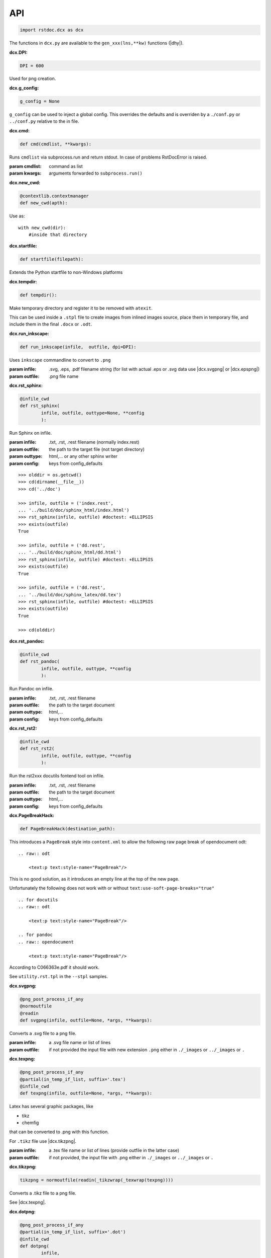 API
---

.. code-block:: py

   import rstdoc.dcx as dcx


The functions in ``dcx.py``
are available to the ``gen_xxx(lns,**kw)`` functions (|dhy|).


.. _`dcx.DPI`:

:dcx.DPI:

.. code-block:: py

   DPI = 600

Used for png creation.

.. _`dcx.g_config`:

:dcx.g_config:

.. code-block:: py

   g_config = None

``g_config`` can be used to inject a global config.
This overrides the defaults
and is overriden by a ``./conf.py`` or ``../conf.py`` relative to the in file.

.. _`dcx.cmd`:

:dcx.cmd:

.. code-block:: py

   def cmd(cmdlist, **kwargs):

Runs ``cmdlist`` via subprocess.run and return stdout.
In case of problems RstDocError is raised.

:param cmdlist: command as list
:param kwargs: arguments forwarded to ``subprocess.run()``


.. _`dcx.new_cwd`:

:dcx.new_cwd:

.. code-block:: py

   @contextlib.contextmanager
   def new_cwd(apth):

Use as::

    with new_cwd(dir):
        #inside that directory


.. _`dcx.startfile`:

:dcx.startfile:

.. code-block:: py

   def startfile(filepath):

Extends the Python startfile to non-Windows platforms


.. _`dcx.tempdir`:

:dcx.tempdir:

.. code-block:: py

   def tempdir():

Make temporary directory and register it to be removed with ``atexit``.

This can be used inside a ``.stpl`` file
to create images from inlined images source,
place them in temporary file,
and include them in the final ``.docx`` or ``.odt``.


.. _`dcx.run_inkscape`:

:dcx.run_inkscape:

.. code-block:: py

   def run_inkscape(infile,  outfile, dpi=DPI):

Uses ``inkscape`` commandline to convert to ``.png``

:param infile: .svg, .eps, .pdf filename string
  (for list with actual .eps or .svg data use |dcx.svgpng| or |dcx.epspng|)
:param outfile: .png file name


.. _`dcx.rst_sphinx`:

:dcx.rst_sphinx:

.. code-block:: py

   @infile_cwd
   def rst_sphinx(
           infile, outfile, outtype=None, **config
           ):

Run Sphinx on infile.

:param infile: .txt, .rst, .rest filename (normally index.rest)
:param outfile: the path to the target file (not target directory)
:param outtype: html,... or any other sphinx writer
:param config: keys from config_defaults

::

    >>> olddir = os.getcwd()
    >>> cd(dirname(__file__))
    >>> cd('../doc')

    >>> infile, outfile = ('index.rest',
    ... '../build/doc/sphinx_html/index.html')
    >>> rst_sphinx(infile, outfile) #doctest: +ELLIPSIS
    >>> exists(outfile)
    True

    >>> infile, outfile = ('dd.rest',
    ... '../build/doc/sphinx_html/dd.html')
    >>> rst_sphinx(infile, outfile) #doctest: +ELLIPSIS
    >>> exists(outfile)
    True

    >>> infile, outfile = ('dd.rest',
    ... '../build/doc/sphinx_latex/dd.tex')
    >>> rst_sphinx(infile, outfile) #doctest: +ELLIPSIS
    >>> exists(outfile)
    True

    >>> cd(olddir)


.. _`dcx.rst_pandoc`:

:dcx.rst_pandoc:

.. code-block:: py

   @infile_cwd
   def rst_pandoc(
           infile, outfile, outtype, **config
           ):

Run Pandoc on infile.

:param infile: .txt, .rst, .rest filename
:param outfile: the path to the target document
:param outtype: html,...
:param config: keys from config_defaults


.. _`dcx.rst_rst2`:

:dcx.rst_rst2:

.. code-block:: py

   @infile_cwd
   def rst_rst2(
           infile, outfile, outtype, **config
           ):

Run the rst2xxx docutils fontend tool on infile.

:param infile: .txt, .rst, .rest filename
:param outfile: the path to the target document
:param outtype: html,...
:param config: keys from config_defaults


.. _`dcx.PageBreakHack`:

:dcx.PageBreakHack:

.. code-block:: py

   def PageBreakHack(destination_path):

This introduces a ``PageBreak`` style into ``content.xml``
to allow the following raw page break of opendocument odt::

  .. raw:: odt

      <text:p text:style-name="PageBreak"/>

This is no good solution,
as it introduces an empty line at the top of the new page.

Unfortunately the following does not work
with or without ``text:use-soft-page-breaks="true"``

::

    .. for docutils
    .. raw:: odt

        <text:p text:style-name="PageBreak"/>

    .. for pandoc
    .. raw:: opendocument

        <text:p text:style-name="PageBreak"/>

According to C066363e.pdf it should work.

See ``utility.rst.tpl`` in the ``--stpl`` samples.


.. _`dcx.svgpng`:

:dcx.svgpng:

.. code-block:: py

   @png_post_process_if_any
   @normoutfile
   @readin
   def svgpng(infile, outfile=None, *args, **kwargs):

Converts a .svg file to a png file.

:param infile: a .svg file name or list of lines
:param outfile: if not provided the input file with new extension
  ``.png`` either in ``./_images`` or ``../_images`` or ``.``


.. _`dcx.texpng`:

:dcx.texpng:

.. code-block:: py

   @png_post_process_if_any
   @partial(in_temp_if_list, suffix='.tex')
   @infile_cwd
   def texpng(infile, outfile=None, *args, **kwargs):

Latex has several graphic packages, like

- tikz
- chemfig

that can be converted to .png with this function.

For ``.tikz`` file use |dcx.tikzpng|.

:param infile: a .tex file name or list of lines
    (provide outfile in the latter case)
:param outfile: if not provided, the input file with .png
    either in ``./_images`` or ``../_images`` or ``.``


.. _`dcx.tikzpng`:

:dcx.tikzpng:

.. code-block:: py

   tikzpng = normoutfile(readin(_tikzwrap(_texwrap(texpng))))

Converts a .tikz file to a png file.

See |dcx.texpng|.

.. _`dcx.dotpng`:

:dcx.dotpng:

.. code-block:: py

   @png_post_process_if_any
   @partial(in_temp_if_list, suffix='.dot')
   @infile_cwd
   def dotpng(
           infile,
           outfile=None,
           *args,
           **kwargs
           ):

Converts a .dot file to a png file.

:param infile: a .dot file name or list of lines
    (provide outfile in the latter case)
:param outfile: if not provided the input file with new extension
    ``.png`` either in ``./_images`` or ``../_images`` or ``./``


.. _`dcx.umlpng`:

:dcx.umlpng:

.. code-block:: py

   @png_post_process_if_any
   @partial(in_temp_if_list, suffix='.uml')
   @infile_cwd
   def umlpng(
           infile,
           outfile=None,
           *args,
           **kwargs
           ):

Converts a .uml file to a png file.

:param infile: a .uml file name or list of lines
    (provide outfile in the latter case)
:param outfile: if not provided the input file with new extension
    ``.png`` either in ``./_images`` or ``../_images`` or ``./``


.. _`dcx.epspng`:

:dcx.epspng:

.. code-block:: py

   @png_post_process_if_any
   @partial(in_temp_if_list, suffix='.eps')
   @infile_cwd
   def epspng(
           infile,
           outfile=None,
           *args,
           **kwargs):

Converts an .eps file to a png file using inkscape.

:param infile: a .eps file name or list of lines
    (provide outfile in the latter case)
:param outfile: if not provided the input file with new extension
    ``.png`` either in ``./_images`` or ``../_images`` or ``./``


.. _`dcx.pygpng`:

:dcx.pygpng:

.. code-block:: py

   @png_post_process_if_any
   @normoutfile
   @readin
   @infile_cwd
   def pygpng(
           infile, outfile=None, *args,
           **kwargs
           ):

Converts a .pyg file to a png file.

``.pyg`` contains python code that produces a graphic.
If the python code defines a ``save_to_png`` function, then that is used.
Else the following is tried

- ``pyx.canvas.canvas`` from the
  `pyx <http://pyx.sourceforge.net/manual/graphics.html>`__ library or
- ``svgwrite.drawing.Drawing`` from the
  `svgwrite <https://svgwrite.readthedocs.io>`__ library or
- ``cairocffi.Surface`` from `cairocffi \
  <https://cairocffi.readthedocs.io/en/stable/overview.html#basic-usage>`__
- ``pygal.Graph`` from
  `pygal <https://pygal.org>`__
- `matplotlib <https://matplotlib.org>`__.
  If ``matplotlib.pyplot.get_fignums()>1``
  the figures result ``<name><fignum>.png``

:param infile: a .pyg file name or list of lines
    (provide outfile in the latter case)
:param outfile: if not provided the input file with new extension
    ``.png`` either in ``./_images`` or ``../_images`` or ``./``


.. _`dcx.pygsvg`:

:dcx.pygsvg:

.. code-block:: py

   @readin
   @infile_cwd
   def pygsvg(infile, *args, **kwargs):

Converts a .pyg file or according python code to an svg string.

``.pyg`` contains python code that produces an SVG graphic.
Either there is a ``to_svg()`` function or
the following is tried

- ``io.BytesIO`` containing SVG, e.g via ``cairo.SVGSurface(ioobj,width,height)``
- ``io.StringIO`` containing SVG
- object with attribute ``_repr_svg_``
- ``svgwrite.drawing.Drawing`` from the
  `svgwrite <https://svgwrite.readthedocs.io>`__ library or
- ``cairocffi.SVGSurface`` from `cairocffi \
  <https://cairocffi.readthedocs.io/en/stable/overview.html#basic-usage>`__
- ``pygal.Graph`` from
  `pygal <https://pygal.org>`__
- `matplotlib <https://matplotlib.org>`__.

:param infile: a .pyg file name or list of lines


.. _`dcx.svgembed`:

:dcx.svgembed:

.. code-block:: py

   def svgembed(
           pyg_or_svg, outinfo, *args, **kwargs
           ):

If ``outinfo`` ends with ``html``, SVG is embedded.
Else the SVG is converted to a temporary image file
and included in the DOCX or ODT zip.


.. _`dcx.pngembed`:

:dcx.pngembed:

.. code-block:: py

   def pngembed(
           pyg_or_pngfile, outinfo, *args, **kwargs
           ):

If ``outinfo`` ends with ``html``, the PNG is embedded.
Else the PNG is included in the DOCX or ODT zip.


.. _`dcx.dostpl`:

:dcx.dostpl:

.. code-block:: py

   @infile_cwd
   def dostpl(
           infile,
           outfile=None,
           lookup=None,
           **kwargs
           ):

Expands an `.stpl <https://bottlepy.org/docs/dev/stpl.html>`__ file.

The whole ``rstdoc.dcx`` namespace is forwarded to the template code.

``.stpl`` provides full python power:

- e.g. one can create temporary images,
  which are then included in the final .docx of .odt
  See |dcx.tempdir|.

:param infile: a .stpl file name or list of lines
:param outfile: if not provided the expanded is returned
:param lookup: lookup paths must be relative to infile

::

    >>> infile = ['hi {{2+3}}!']
    >>> dostpl(infile)
    ['hi 5!']


.. _`dcx.dorst`:

:dcx.dorst:

.. code-block:: py

   def dorst(
           infile,
           outfile=io.StringIO,
           outinfo=None,
           fn_i_ln=None
           ):

Default interpreted text role is set to math.
The link lines are added to the .rest file or .rest lines

:param infile: a .rest, .rst, .txt file name or list of lines

:param outfile: None and '-' mean standard out.
    If io.StringIO, then the lines are returned.
    For .rest ``|xxx|`` substitutions for reST link targets
    in infile are appended if no ``_links_sphinx.rst`` there

:param outinfo: specifies the tool to use
    ``html``, ``docx``, ``odt``,... via pandoc if output
    ``sphinx_html``,... via sphinx
    ``rst_html``,... via rst2xxx frontend tools
    ``[infile/][substitution.]docx[.]`` substitutions
    stands for the file used in substitutions if no ``_links_sphinx.rst``
    The infile is used, if the actual infile are lines.
    The final dot tells to stop after substitutions.

:param fn_i_ln: ``(fn, i, ln)`` of the ``.stpl``
    with all stpl includes sequenced (used by |dcx.convert|)

::

    >>> olddir = os.getcwd()
    >>> cd(dirname(__file__))
    >>> cd('../doc')

    >>> dorst('dd.rest') #doctest: +ELLIPSIS
    ['.. default-role:: math\n', ...

    >>> dorst('ra.rest.stpl') #doctest: +ELLIPSIS
    ['.. default-role:: math\n', ...

    >>> dorst(['hi there']) #doctest: +ELLIPSIS
    ['.. default-role:: math\n', '\n', 'hi there\n', ...

    >>> dorst(['hi there'], None,'html') #doctest: +ELLIPSIS
    <!DOCTYPE html>
    ...

    >>> dorst('ra.rest.stpl','ra.docx') #doctest: +ELLIPSIS
    >>> exists('ra.docx')
    True
    >>> rmrf('ra.docx')
    >>> exists('ra.docx')
    False
    >>> rmrf('ra.rest.stpl.rest')
    >>> exists('ra.rest.stpl.rest')
    False

    >>> dorst(['hi there'],'test.html') #doctest: +ELLIPSIS
    >>> exists('test.html')
    True
    >>> rmrf('test.html')
    >>> exists('test.html')
    False
    >>> rmrf('rest.rest.rest')
    >>> exists('rest.rest.rest')
    False

    >>> dorst(['hi there'],'test.odt','rst') #doctest: +ELLIPSIS
    >>> exists('rest.rest.rest')
    True
    >>> rmrf('rest.rest.rest')
    >>> exists('rest.rest.rest')
    False
    >>> exists('test.odt')
    True
    >>> rmrf('test.odt')
    >>> exists('test.odt')
    False
    >>> cd(olddir)



.. _`dcx.convert`:

:dcx.convert:

.. code-block:: py

   def convert(
           infile,
           outfile=io.StringIO,
           outinfo=None
           ):

Converts any of the known files.

Stpl files are forwarded to the next converter.

The main job is to normalized the input params,
because this is called from |dcx.main| and via Python.
It forwards to the right converter.

Examples::

    >>> olddir = os.getcwd()
    >>> cd(dirname(__file__))
    >>> cd('../doc')

    >>> convert([' ','   hi {{2+3}}!'], outinfo='rest')
    ['   .. default-role:: math\n', '\n', ' \n', '   hi 5!\n', '\n']

    >>> convert([' ','   hi {{2+3}}!'])  #doctest: +ELLIPSIS
    ['<!DOCTYPE html>\n', ...]
    >>> rmrf('rest.rest.rest')

    >>> infile, outfile, outinfo = ([
    ... "newpath {{' '.join(str(i)for i in range(4))}} rectstroke showpage"
    ... ],'tst.png','eps')
    >>> 'tst.png' in convert(infile, outfile, outinfo) #doctest: +ELLIPSIS
    True
    >>> exists('tst.png')
    True
    >>> rmrf('tst.png')
    >>> exists('tst.png')
    False

    >>> convert('ra.rest.stpl') #doctest: +ELLIPSIS
    ['<!DOCTYPE html>\n', ...

    >>> convert('ra.rest.stpl','ra.docx') #doctest: +ELLIPSIS
    >>> exists('ra.rest.rest')
    True
    >>> rmrf('ra.rest.rest')
    >>> exists('ra.rest.rest')
    False
    >>> exists('ra.docx')
    True
    >>> rmrf('ra.docx')
    >>> exists('ra.docx')
    False

    >>> convert('dd.rest', None,'html') #doctest: +ELLIPSIS
    <!DOCTYPE html>
    ...
    >>> exists('dd.rest.rest')
    True
    >>> rmrf('dd.rest.rest')
    >>> exists('dd.rest.rest')
    False
    >>> cd(olddir)


:param infile:
    any of ``.tikz``, ``.svg``, ``.dot``, ``.uml``, ``.eps``, ``.pyg``
    or else stpl is assumed. Can be list of lines, too.

:param outfile: ``-`` means standard out,
    else a file name, or None for automatic (using outinfo),
    or io.StringIO to return lines instead of stdout

:param outinfo:
    ``html``, ``sphinx_html``, ``docx``, ``odt``, ``file.docx``,...
    interpet input as rest, else specifies graph type


.. _`dcx.convert_in_tempdir`:

:dcx.convert_in_tempdir:

.. code-block:: py

   convert_in_tempdir = in_temp_if_list(infile_cwd(convert))

Same as |dcx.convert|,
but creates temporary folder for a list of lines infile argument.

::

    >>> tmpfile = convert_in_tempdir("""digraph {
    ... %for i in range(3):
    ...    "From {{i}}" -> "To {{i}}";
    ... %end
    ...    }""".splitlines(), outinfo='dot')
    >>> stem_ext(tmpfile)[1]
    '.png'
    >>> tmpfile = convert_in_tempdir("""
    ... This is re{{'st'.upper()}}
    ...
    ... .. `xx`:
    ...
    ... xx:
    ...     text
    ...
    ... """.splitlines(), outinfo='rst_html')
    >>> stem_ext(tmpfile)[1]
    '.html'


.. _`dcx.rindices`:

:dcx.rindices:

.. code-block:: py

   def rindices(regex, lns):

Return the indices matching the regular expression ``regex``.

:param regex: regular expression string or compiled
:param lns: lines

::

    >>> lns=['a','ab','b','aa']
    >>> [lns[i] for i in rindices(r'^a\w*', lns)]==['a', 'ab', 'aa']
    True


.. _`dcx.rlines`:

:dcx.rlines:

.. code-block:: py

   def rlines(regex, lns):

Return the lines matched by ``regex``.

:param regex: regular expression string or compiled
:param lns: lines


.. _`dcx.doc_parts`:

:dcx.doc_parts:

.. code-block:: py

   def doc_parts(
           lns,
           relim=r"^\s*r?'''([\w.:]*)\s*\n*$",
           reid=r"\s(\w+)[(:]|(\w+)\s\=",
           reindent=r'[^#/\s]',
           signature=None,
           prefix=''
           ):

``doc_parts()`` yields doc parts delimeted by ``relim`` regular expression
possibly with id, if ``reid`` matches

If start and stop differ use regulare expression ``|`` in ``relim``.

- There is no empty line between doc string
  and preceding code lines that should be included.
- There is no empty line between doc string
  and succeeding code lines that should be included.
- Included code lines end with an empty line.

In case of ``__init__()`` the ID can come from the ``class`` line
and the included lines can be those of ``__init__()``,
if there is no empty line between the doc string
and ``class`` above as well as ``_init__()`` below.

If the included code comes only from one side of the doc string,
have an empty line at the other side.

Immediately after the initial doc string marker
there can be a prefix, e.g. ``classname.``.

:param lns: list of lines
:param relim: regular expression marking lines enclosing the documentation.
    The group is a prefix.
:param reid: extract id from preceding or succeeding non-empty lines
:param reindent: determines start of text
:param signature: if signature language is given the preceding
    or succeeding lines will be included
:param prefix: prefix to make id unique, e.g. module name. Include the dot.

::

    >>> with open(__file__) as f:
    ...     lns = f.readlines()
    ...     docparts = list(doc_parts(lns, signature='py'))
    ...     doc_parts_line = rlines('doc_parts', docparts)
    >>> doc_parts_line[1]
    ':doc_parts:\n'


.. _`dcx.rstincluded`:

:dcx.rstincluded:

.. code-block:: py

   @_memoized
   def rstincluded(
           fn,
           paths=(),
           withimg=False,
           withrest=False
           ):

Yield the files recursively included from an RST file.

:param fn: file name without path
:param paths: paths where to look for fn
:param withimg: also yield image files, not just other rst files
:param withrest: rest files are not supposed to be included

::

    >>> olddir = os.getcwd()
    >>> cd(dirname(__file__))
    >>> list(rstincluded('ra.rest',('../doc',)))
    ['ra.rest.stpl', '_links_sphinx.rst']
    >>> list(rstincluded('sr.rest',('../doc',)))
    ['sr.rest', '_links_sphinx.rst']
    >>> list(rstincluded('meta.rest',('../doc',)))
    ['meta.rest', 'files.rst', '_traceability_file.rst', '_links_...']
    >>> 'dd.rest' in list(rstincluded(
    ... 'index.rest',('../doc',), False, True))
    True
    >>> cd(olddir)


.. _`dcx.pair`:

:dcx.pair:

.. code-block:: py

   def pair(alist, blist, cmp):

pair two sorted lists
where the second must be at least as long as the first

:param alist: first list
:param blist: second list longer or equal to alist
:param cmp: compare function

::

    >>> alist=[1,2,4,7]
    >>> blist=[1,2,3,4,5,6,7]
    >>> cmp = lambda x,y: x==y
    >>> list(pair(alist,blist,cmp))
    [(1, 1), (2, 2), (None, 3), (4, 4), (None, 5), (None, 6), (7, 7)]

    >>> alist=[1,2,3,4,5,6,7]
    >>> blist=[1,2,3,4,5,6,7]
    >>> cmp = lambda x, y: x==y
    >>> list(pair(alist, blist, cmp))
    [(1, 1), (2, 2), (3, 3), (4, 4), (5, 5), (6, 6), (7, 7)]


.. _`dcx.gen`:

:dcx.gen:

.. code-block:: py

   def gen(
           source,
           target=None,
           fun=None,
           **kw
           ):

Take the ``gen_[fun]`` functions
enclosed by ``#def gen_[fun](lns,**kw)`` to create a new file.

:param source: either a list of lines of a path to the source code
:param target: either save to this file
    or return the generated documentation
:param fun: use ``#gen_<fun>(lns,**kw):`` to extract the documtenation
:param kw: kw arguments to the gen_<fun>() function

::

    >>> source=[i+'\\n' for i in """
    ...        #def gen(lns,**kw):
    ...        #  return [l.split('#@')[1] for l in rlines(r'^\s*#@', lns)]
    ...        #def gen
    ...        #@some lines
    ...        #@to extract
    ...        """.splitlines()]
    >>> [l.strip() for l in gen(source)]
    ['some lines', 'to extract']


.. _`dcx.parsegenfile`:

:dcx.parsegenfile:

.. code-block:: py

   def parsegenfile(genpth):

Parse the file ``genpth`` which has format ::

  sourcefile | targetfile | suffix | kw paramams or {}

``suffix`` refers to ``gen_<suffix>``.

The yields are used for the |dcx.gen| function.

:param genpth: path to gen file


.. _`dcx.RstFile.__init__`:

:dcx.RstFile.__init__:

.. code-block:: py

   class RstFile:
       def __init__(self, reststem, doc, tgts, lnks, nlns):


Contains the targets for a ``.rst`` or ``.rest`` file.

:param reststem: .rest file this doc belongs to (without extension)
:param doc: doc belonging to reststem,
    either included or itself (.rest, .rst, .stpl)
:param tgts: list of Tgt objects yielded by |dcx.RstFile.make_tgts|.
:param lnks: list of (line index, target name (``|target|``)) tuples
:param nlns: number of lines of the doc


.. _`dcx.RstFile.make_tgts`:

:dcx.RstFile.make_tgts:

.. code-block:: py

       @staticmethod
       def make_tgts(
               lns,
               doc,
               counters=None,
               fn_i_ln=None
               ):


Yields ``((line index, tag address), target, link name)``
of ``lns`` of a restructureText file.
For a .stpl file the linkname comes from the generated .rest file.

:lns: lines of the document
:doc: the rst document
:counters: if None, the starts with
    {".. figure":1,".. math":1,".. table":1,".. code":1}
:fn_i_ln: (fn, i, ln) of the .stpl with all stpl includes sequenced


.. _`dcx.links_and_tags`:

:dcx.links_and_tags:

.. code-block:: py

   def links_and_tags(adir):

Creates _links_xxx.rst`` files and a ``.tags``.

:param adir: directory for which to create links and tags

::

    >>> olddir = os.getcwd()
    >>> cd(dirname(__file__))
    >>> rmrf('../doc/_links_sphinx.rst')
    >>> '_links_sphinx.rst' in ls('../doc')
    False

    >>> links_and_tags('../doc')
    >>> '_links_sphinx.rst' in ls('../doc')
    True
    >>> cd(olddir)


.. _`dcx.mktree`:

:dcx.mktree:

.. code-block:: py

   def mktree(tree):


Build a directory tree from a string as returned by the tree tool.

:param tree: tree string as list of lines

The level is determined by the identation.

This is not thread-safe.

Leafs:

- ``/`` or ``\\`` to make a directory leaf

- ``<<`` to copy file from internet using ``http://`` or locally using ``file:://``

- use indented lines as file content

Example::

    >>> tree="""
    ...          a
    ...          ├aa.txt
    ...            this is aa
    ...          └u.txt<<http://docutils.sourceforge.net/docs/user/rst/quickstart.txt
    ...          b
    ...          ├c
    ...          │└d/
    ...          ├e
    ...          │└f.txt
    ...          └g.txt
    ...            this is g
    ...       """.splitlines()
    >>> #mktree(tree)


.. _`dcx.tree`:

:dcx.tree:

.. code-block:: py

   def tree(
            path,
            with_content=False,
            with_files=True,
            with_dot_files=True,
            max_depth=100
            ):

Inverse of mktree.
Like the linux tree tool, but optionally with content of files

:param path: path of which to create the tree string
:param with_content: use this only if all the files are text
:param with_files: else only directories are listed
:param with_dot_files: also include files starting with .
:param max_depth: max directory depth to list

::

    >>> path = dirname(__file__)
    >>> tree(path,False,max_depth=1).startswith('├─')
    True


.. _`dcx.initroot`:

:dcx.initroot:

.. code-block:: py

   def initroot(
           rootfldr,
           sampletype
           ):

Creates a sample tree in the file system
based on the ``example_tree`` and the ``example_stp_subtree`` in dcx.py.

rootfldr: directory name that becomes root of the sample tree
sampletype: either 'stpl' for the templated sample tree, or 'rest'


.. _`dcx.index_dir`:

:dcx.index_dir:

.. code-block:: py

   def index_dir(root):

Index a directory.

:param root: All subdirectories of ``root`` that contain a ``.rest`` or ``.rest.stpl`` file are indexed.

- expands the .stpl files
- generates the files as defined in the ``gen`` file (see example in dcx.py)
- generates ``_links_xxx.rst`` for xxx = {sphinx latex html pdf docx odt}
- generates ``.tags`` with jumps to reST targets


.. _`dcx.main`:

:dcx.main:

.. code-block:: py

   def main(**args):

This corresponds to the |rstdcx| shell command.

